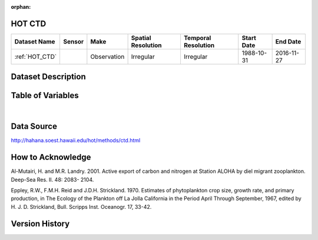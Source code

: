 :orphan:

.. _HOT_CTD:


HOT CTD
*******

.. |buoy| image:: /_static/catalog_thumbnails/buoy_2.png
  :scale: 10%
  :align: middle




+-------------------------------+----------+-------------+------------------------+-------------------+---------------------+---------------------+
| Dataset Name                  | Sensor   |  Make       |  Spatial Resolution    |Temporal Resolution|  Start Date         |  End Date           |
+===============================+==========+=============+========================+===================+=====================+=====================+
| :ref:`HOT_CTD`                | |buoy|   | Observation |      Irregular         |        Irregular  |  1988-10-31         | 2016-11-27          |
+-------------------------------+----------+-------------+------------------------+-------------------+---------------------+---------------------+



Dataset Description
*******************


.. mdinclude:: ../dataset_descriptions/HOT_CTD_desc.md
    :start-line: 0





Table of Variables
******************





.. raw:: html

    <iframe src="../../_static/var_tables/HOT_CTD/HOT_CTD.html"  frameborder = 0 height = '300px' width="100%">></iframe>

|




Data Source
***********



http://hahana.soest.hawaii.edu/hot/methods/ctd.html




How to Acknowledge
******************

Al-Mutairi, H. and M.R. Landry. 2001. Active export of carbon and nitrogen at Station ALOHA by diel migrant zooplankton. Deep-Sea Res. II. 48: 2083- 2104.

Eppley, R.W., F.M.H. Reid and J.D.H. Strickland. 1970. Estimates of phytoplankton crop size, growth rate, and primary production, in The Ecology of the Plankton off La Jolla California in the Period April Through September, 1967, edited by H. J. D. Strickland, Bull. Scripps Inst. Oceanogr. 17, 33-42.


Version History
***************
